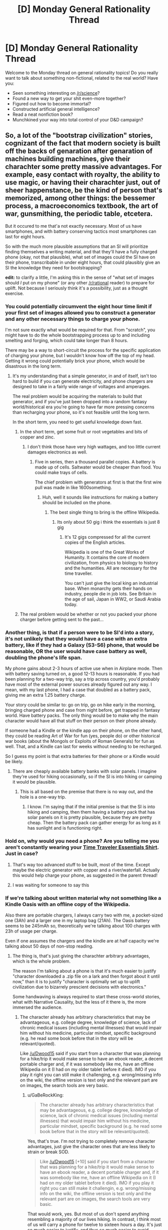 #+TITLE: [D] Monday General Rationality Thread

* [D] Monday General Rationality Thread
:PROPERTIES:
:Author: AutoModerator
:Score: 25
:DateUnix: 1473692665.0
:DateShort: 2016-Sep-12
:END:
Welcome to the Monday thread on general rationality topics! Do you really want to talk about something non-fictional, related to the real world? Have you:

- Seen something interesting on [[/r/science]]?
- Found a new way to get your shit even-more together?
- Figured out how to become immortal?
- Constructed artificial general intelligence?
- Read a neat nonfiction book?
- Munchkined your way into total control of your D&D campaign?


** So, a lot of the "bootstrap civilization" stories, cognizant of the fact that modern society is built off the backs of genaration after genaration of machines building machines, give their charachter some pretty massive advantages. For example, easy contact with royalty, the ability to use magic, or having their charachter just, out of sheer happenstance, be the kind of person that's memorized, among other things: the bessemer process, a macroeconomics textbook, the art of war, gunsmithing, the periodic table, etcetera.

But it occured to me that'a not exactly necessary. Most of us have smartphones, and with battery conserving tactics most smartphones can last for eight hours.

So with the much more plausible assumptions that an SI will prioritize finding themselves a writing material, and that they'll have a fully charged phone (okay, not that plausible), what set of images could the SI have on their phone, transcribable in under eight hours, that could plausibly give an SI the knowledge they need for bootstrapping?

*edit:* to clarify a little, I'm asking this in the sense of "what set of images should /I/ put on my phone" (or any other [[/r/rational]] reader) to prepare for uplift. Not because I seriously think it's a possibility, just as a thought exercise.
:PROPERTIES:
:Author: GaBeRockKing
:Score: 12
:DateUnix: 1473695523.0
:DateShort: 2016-Sep-12
:END:

*** You could potentially circumvent the eight hour time limit if your first set of images allowed you to construct a generator and any other necessary things to charge your phone.

I'm not sure exactly what would be required for that. From "scratch", you might have to do the whole bootstrapping process up to and including smelting and forging, which could take longer than 8 hours.

There may be a way to short-circuit the process for the specific application of charging your phone, but I wouldn't know how off the top of my head. Getting it wrong could potentially brick your phone, which would be disastrous in the long term.
:PROPERTIES:
:Author: ZeroNihilist
:Score: 7
:DateUnix: 1473697459.0
:DateShort: 2016-Sep-12
:END:

**** It's my understanding that a simple generator, in and of itself, isn't too hard to build if you can generate electricity, and phone chargers are designed to take in a fairly wide range of voltages and amperages.

The real problem would be acquiring the materials to build that generator, and if you've just been dropped into a random fantasy world/historical era you're going to have far more pressing concerns than recharging your phone, so it's not feasible until the long term.

In the short term, you need to get useful knowledge down fast.
:PROPERTIES:
:Author: GaBeRockKing
:Score: 4
:DateUnix: 1473697853.0
:DateShort: 2016-Sep-12
:END:

***** In the short term, get some fruit or root vegetables and bits of copper and zinc.
:PROPERTIES:
:Author: buckykat
:Score: 4
:DateUnix: 1473709817.0
:DateShort: 2016-Sep-13
:END:

****** I don't think those have very high wattages, and too little current damages electronics as well.
:PROPERTIES:
:Author: GaBeRockKing
:Score: 1
:DateUnix: 1473713910.0
:DateShort: 2016-Sep-13
:END:

******* Five in series, then a thousand parallel copies. A battery is made up of cells. Saltwater would be cheaper than food. You could make trays of cells.

The chief problem with generators at first is that the first wire pull was made in like 1600something.
:PROPERTIES:
:Author: buckykat
:Score: 3
:DateUnix: 1473714379.0
:DateShort: 2016-Sep-13
:END:

******** Huh, well it sounds like instructions for making a battery should be included on the phone.
:PROPERTIES:
:Author: GaBeRockKing
:Score: 2
:DateUnix: 1473715591.0
:DateShort: 2016-Sep-13
:END:

********* The best single thing to bring is the offline Wikipedia.
:PROPERTIES:
:Author: buckykat
:Score: 3
:DateUnix: 1473715883.0
:DateShort: 2016-Sep-13
:END:

********** Its only about 50 gig i think the essentials is just 8 gig
:PROPERTIES:
:Author: Empiricist_or_not
:Score: 2
:DateUnix: 1473758664.0
:DateShort: 2016-Sep-13
:END:

*********** It's 12 gigs compressed for all the current copies of the English articles.

Wikipedia is one of the Great Works of Humanity. It contains the core of modern civilization, from physics to biology to history and the humanities. All are necessary for the time traveller.

You can't just give the local king an industrial base. When monarchy gets their hands on industry, people die in job lots. See Britain in the age of sail, Japan in WW2, or Saudi Arabia today.
:PROPERTIES:
:Author: buckykat
:Score: 2
:DateUnix: 1473804057.0
:DateShort: 2016-Sep-14
:END:


***** The real problem would be whether or not you packed your phone charger before getting sent to the past...
:PROPERTIES:
:Author: CCC_037
:Score: 1
:DateUnix: 1473778419.0
:DateShort: 2016-Sep-13
:END:


*** Another thing, is that if a person were to be SI'd into a story, it's not unlikely that they would have a case with an extra battery, like if they had a Galaxy (S3-S6) phone, that would be reasonable, OR the user would have case battery as well, doubling the phone's life span.

My phone gains about 2-3 hours of active use when in Airplane mode. Then with battery saving turned on, a good 12-13 hours is reasonable. If you had been planning for a two-way trip, say a trip across country, you'd probably have most of the external power sources already figured out any way. I mean, with my last phone, I had a case that doubled as a battery pack, giving me an extra 1.25 battery charge.

Your story could be similar to: go on trip, go on hike early in the morning, bringing charged phone and case from night before, get trapped in fantasy world. Have battery packs. The only thing would be to make why the main character would have all that stuff on their person on their phone already.

If someone had a Kindle or the kindle app on their phone, on the other hand, they could be reading Art of War for fun (yes, people do) or other historical war books (about the Mongols or Exploits of Roman Generals) for fun as well. That, and a Kindle can last for weeks without needing to be recharged.

So I guess my point is that extra batteries for their phone or a Kindle would be likely.
:PROPERTIES:
:Author: Dwood15
:Score: 4
:DateUnix: 1473704595.0
:DateShort: 2016-Sep-12
:END:

**** There are cheaply available battery banks with solar panels. I imagine they're used for hiking occasionally, so if the SI is into hiking or camping it would be plausible.
:PROPERTIES:
:Author: sicutumbo
:Score: 4
:DateUnix: 1473713697.0
:DateShort: 2016-Sep-13
:END:

***** This is all based on the premise that there is no way out, and the hole is a one-way trip.
:PROPERTIES:
:Author: Dwood15
:Score: 1
:DateUnix: 1473729141.0
:DateShort: 2016-Sep-13
:END:

****** I know. I'm saying that if the initial premise is that the SI is into hiking and camping, then them having a battery pack that has solar panels on it is pretty plausible, because they are pretty cheap. Then the battery pack can gather energy for as long as it has sunlight and is functioning right.
:PROPERTIES:
:Author: sicutumbo
:Score: 1
:DateUnix: 1473730193.0
:DateShort: 2016-Sep-13
:END:


*** Hold on, why would you need a phone? Are you telling me you aren't constantly wearing your [[https://www.topatoco.com/graphics/00000001/qw-cheatsheet.png][Time Traveler Essentials Shirt]]. Just in case?
:PROPERTIES:
:Author: gabbalis
:Score: 3
:DateUnix: 1473710890.0
:DateShort: 2016-Sep-13
:END:

**** That's way too advanced stuff to be built, most of the time. Except maybe the electric generator with copper and a river/waterfall. Actually this would help charge your phone, as suggested in the parent thread!
:PROPERTIES:
:Author: rhaps0dy4
:Score: 3
:DateUnix: 1473715097.0
:DateShort: 2016-Sep-13
:END:


**** I was waiting for someone to say this
:PROPERTIES:
:Author: Mbnewman19
:Score: 1
:DateUnix: 1473738820.0
:DateShort: 2016-Sep-13
:END:


*** If we're talking about written material why not something like a Kindle Oasis with an offline copy of the Wikipedia.

Also there are portable chargers, I always carry two with me, a pocket-sized one (3Ah) and a larger one in my laptop bag (21Ah). The Oasis battery seems to be 245mAh so, theoretically we're talking about 100 charges with 23h of usage per charge.

Even if one assumes the chargers and the kindle are at half capacity we're talking about 50 days of non-stop reading.
:PROPERTIES:
:Author: Predictablicious
:Score: 2
:DateUnix: 1473706397.0
:DateShort: 2016-Sep-12
:END:

**** The thing is, that's just giving the charachter arbitrary advantages, which is the whole problem.

The reason I'm talking about a phone is that it's much easier to justify "character downloaded a .zip file on a lark and then forgot about it until now," than it is to justify "character is optimally set up to uplift civilization due to bizarrely prescient decisions with electronics."

Some handwaving is always required to start these cross-world stories, what with Narrative Causality, but the less of it there is, the more immersed the audience.
:PROPERTIES:
:Author: GaBeRockKing
:Score: 2
:DateUnix: 1473706601.0
:DateShort: 2016-Sep-12
:END:

***** The character already has arbitrary characteristics that may be advantageous, e.g. college degree, knowledge of science, lack of chronic medical issues (including mental illnesses) that would impair him without his medicine, particular mindset, specific background (e.g. he read some book before that in the story will be relevant/quoted).

Like [[/u/Dwood15]] said if you start from a character that was planning for a hike/trip it would make sense to have an ebook reader, a decent portable charger and, if it was somebody like me, have an offline Wikipedia on it (I had on my older tablet before it died). IMO if you play it right you can still make it challenging, e.g. wrong/missing info on the wiki, the offline version is text only and the relevant part are on images, the search tools are very basic.
:PROPERTIES:
:Author: Predictablicious
:Score: 5
:DateUnix: 1473713025.0
:DateShort: 2016-Sep-13
:END:

****** u/GaBeRockKing:
#+begin_quote
  The character already has arbitrary characteristics that may be advantageous, e.g. college degree, knowledge of science, lack of chronic medical issues (including mental illnesses) that would impair him without his medicine, particular mindset, specific background (e.g. he read some book before that in the story will be relevant/quoted).
#+end_quote

Yes, that's true. I'm not trying to completely remove character advantages, just give the character ones that are less likely to strain or break SOD.

#+begin_quote
  Like [[/u/Dwood15]] [+10] said if you start from a character that was planning for a hike/trip it would make sense to have an ebook reader, a decent portable charger and, if it was somebody like me, have an offline Wikipedia on it (I had on my older tablet before it died). IMO if you play it right you can still make it challengin, e.g. wrong/missing info on the wiki, the offline version is text only and the relevant part are on images, the search tools are very basic.
#+end_quote

That would work, yes. But most of us don't spend anything resembling a majority of our lives hiking. In contrast, I think most of us will carry a phone for twelve to sixteen hours a day. It's just so much easier to justify, and thus so much easier to avoid breaking SOD. Giving your charachters a few advantages is fine, but readers start getting annoyed when it's obvious the writer has set the work to easymode.

It's why we like rational fiction in the first place-- charachters can't rely on Deus Ex Machinas. In the interest of narrative few works are /entirely/ rational, but we do our best.
:PROPERTIES:
:Author: GaBeRockKing
:Score: 0
:DateUnix: 1473713864.0
:DateShort: 2016-Sep-13
:END:

******* u/Dwood15:
#+begin_quote
  But most of us don't spend anything resembling a majority of our lives hiking.
#+end_quote

You're missing the point. If the setup of the SI is "Fall into a fantasy world and start a tech revolution", a reasonable point of entry would be falling down a hole or something in some wilderness while on a hike. It's not "how often do we go hiking", it's "what's a reasonable setup to make the having the equipment rational" even if this is the first hike for yourself/your SI in 3+ years, it's reasonable to think you would have your phone on you still.
:PROPERTIES:
:Author: Dwood15
:Score: 3
:DateUnix: 1473717146.0
:DateShort: 2016-Sep-13
:END:

******** The setup wouldn't be (with reference to my first statement) "Fall into a fantasy world and start a tech revolution." It would just be "Fall into a fantasy world," which can go any number of ways. I posed my challenge to make an /arbitrary/ portal fantasy easier to write, without breaking SOD.
:PROPERTIES:
:Author: GaBeRockKing
:Score: 0
:DateUnix: 1473717465.0
:DateShort: 2016-Sep-13
:END:

********* I mean, write the story how you want to, but even with what you're mentioning, the original premise I'm suggesting can still work out.
:PROPERTIES:
:Author: Dwood15
:Score: 1
:DateUnix: 1473720080.0
:DateShort: 2016-Sep-13
:END:

********** I'm not contesting that, it's just not what I asked for.

Though to clarify, I'm not currently planning another story, just idly wondering.
:PROPERTIES:
:Author: GaBeRockKing
:Score: 0
:DateUnix: 1473727766.0
:DateShort: 2016-Sep-13
:END:


***** Umm. . . not to belittle the advantage wikpedia would be, but the download for wikpedia (assuming we are talking about kiwx here, and if anyone knows a better one please tell me) was non trivial to set up.
:PROPERTIES:
:Author: Empiricist_or_not
:Score: 1
:DateUnix: 1473758889.0
:DateShort: 2016-Sep-13
:END:


***** That's less implausible than having your character remember the exact timing of eclipses that happened in the sixth century off the top of his head, like Twain's Connecticut Yankee does
:PROPERTIES:
:Author: buckykat
:Score: 1
:DateUnix: 1473804287.0
:DateShort: 2016-Sep-14
:END:


*** I carry a tiny LED lamp that has a small solar cell (0.1W) for charging itself, and a USB port. It would take a week of charging to get one full charge on my phone (about 6AH), but I could then keep transcribing things indefinitely.
:PROPERTIES:
:Author: sparr
:Score: 1
:DateUnix: 1473721276.0
:DateShort: 2016-Sep-13
:END:


*** One thought experiment I've done is imagine how things would go if I was dropped into a tribe at the near beginning of civilization with no advantages other than being immortal and viewed as a God figure. So basically free reign to dictate / direct society and being able to follow through on it the entire way.

On the flip side, only with what information you already have in your head.

The end result isn't particularly optimistic. As someone that hasn't gone out of there way to study useful things in relation to this, the best I've got is a broad spectrum, shallow view of a huge range of things that most internet age people with a 1st world education have, being further limited by there being no initial industrial base at all to work from.

At the end of the day, the best I could really come up on is more of an advisory role. Educating in the very basics (like base 10 systems, math, etc.)

I'm sure I have some knowledge that would be useful for things that would pop up in that time period (I've got no idea how to make antibiotics besides some vague knowledge penicillin comes from some kind of mold, but I'm sure basic knowledge of hygiene / bacteria is useful. I have vague knowledge that you can make electricity from a river, spinning things, and metal wires to produce / collect static electricity, but not the actual process of doing so or making it useful, etc).

So I'd teach the basics that I could. Once I've ran out, I'd do my best to refine areas of my shallow knowledge pool that it's possible to do so with just thinking about things and small scale experiments, but I'd imagine that to be of limited use.

I'd imagine at the end of the day instilling a basic education, measurement system, and the process of experimentation would be the best impact I'd realistically have. After that it would be more describing things as well as I can with my shallow areas of education (like vague notions of how electricity works) and then relying on the population to preform experiments and work things out from there.

I assume that having accurate knowledge of the end results and basic sciences would give the population some degree of better advancement but no idea of how much.
:PROPERTIES:
:Author: LeonCross
:Score: 1
:DateUnix: 1473994016.0
:DateShort: 2016-Sep-16
:END:

**** u/GaBeRockKing:
#+begin_quote
  like base 10 systems,
#+end_quote

[TRIGGERED]

If you get to restart mathematics from scratch, use base twelve. Please, I'm begging you.

Here's a demonstration of why:

Base 10:

- 10/2=5
- 10/3=3.333... <- ugly
- 10/4=2.5 <- ugly
- 10/5 = 2

Base 12:

- 10/2=6\\
- 10/3=4
- 10/4=3
- 10/5=2.4972 <-ugly
- 10/6 =2

12 is a much nicer number to divide by. 60 is even better, but then you'd need to remember too many symbols.
:PROPERTIES:
:Author: GaBeRockKing
:Score: 2
:DateUnix: 1474002666.0
:DateShort: 2016-Sep-16
:END:

***** Hm. A cursory internet search shows that a base 12 system is better than base 10 for computing for some reason? Though base 2 is apparently superior to both?

One of those situations that without doing specific research into it I wouldn't have any idea of using in the hypothetical situation.
:PROPERTIES:
:Author: LeonCross
:Score: 1
:DateUnix: 1474015129.0
:DateShort: 2016-Sep-16
:END:

****** Base 2 is the best for computing because it's the simplest possible base, and therefore can be built with the simplest architecture. Can't speak for base 12 on computers, but it's probably better for the same reasons I explained-- it's easier to store values without decimals.
:PROPERTIES:
:Author: GaBeRockKing
:Score: 2
:DateUnix: 1474034571.0
:DateShort: 2016-Sep-16
:END:


** I noticed a little while ago that there's a distinct lack of rational fiction set in the real world, either modern or historical. Also noticing that there are certain lessons, insights, or other basic information that's lacking from rational fiction in general because of the tendency to make characters significantly overpowered for their settings (usually by exploiting some seemingly simple aspect of the setting that somehow the millions of equally well placed people who came before them somehow didn't think to exploit) or else by being unusually well placed to execute an exploit or apply some rationality with large and far-sweeping consequences.

With that in mind, I picked up a biography of Napoleon, thinking it would help to illuminate exactly how real world stories of those who climbed top or were otherwise able to have an outsized influence on the world differ from rational fiction.

What I've discovered is that Napoleon basically exploited as aspect of his world that none of the equally well placed people who came before him did, and was unusually well placed to have an outsized influence on society.

He read /everything/ even tangentially related to warfare and the basic concept of a Great Man as he was taught it and turned theoretical tactical suggestions into applied battlefield strategy, and micromanaged the shit out of his army's logistics and supply to the point of simply making up statistics to send to the government in his requests for more supplies.

He was the first generation of Corsican nobility offered the chance to integrate with the French nobility and attend their prestigious military academies, but unlike most other young French nobles he got early and direct exposure to national level politics on Corsica, which emboldened him in his dealings with the other nations of Europe later on. It's shocking to imagine a 27-year-old nation builder until you realize he had been pretty damn close to the center of Corsican politics at 17. That, plus being one of few competent military officers who hung around during the Revolution meant he was thrust into high command in his mid twenties instead of ~50 like most others.

I will note that the second aspect as a "just-so" story feeling to it. If I had been there at the time, I'm not sure I would have picked a Corsican as "Most Likely to Take Over the French Government" on the basis that he had experience in national politics, but I imagine it would have been a useful discriminator in looking for those likely to make an attempt at a coup.

The one area he does differ from most rationalist heroes is that he's incredibly, incredibly, and repeatedly lucky. He's discharged from the Army as a junior officer for desertion while he's off getting caught up in Corsican politics, but on return finds that his discharge papers have been lost and he's been granted a promotion instead based on the shortage of available officers. His response? He demands an extra promotion on the basis that it would match the rank he was awarded in the Corsican National Guard.

Later, when he leaves his Army in Egypt to return to France and effect the coup of the national government, he's sailing through waters patrolled regularly by the British Navy, which had just destroyed the fleet meant to escort him and his army back, but gets lucky with the wind and doesn't encounter them.

I haven't gotten to the downturn of his career yet, but the author has at least hinted that it's more a matter of his perennial luck running out than any dramatic shift in his approach to problems, so we'll see how that pans out.
:PROPERTIES:
:Author: JanusTheDoorman
:Score: 13
:DateUnix: 1473743548.0
:DateShort: 2016-Sep-13
:END:

*** I don't have much to say in the way of direct commenting, but this post is bereft of replies so I want to make sure you know that I really appreciate this, enjoyed it, and saved it for later reference. If you've got more thoughts once you get further in the book, I'd love to hear them.
:PROPERTIES:
:Author: callmebrotherg
:Score: 7
:DateUnix: 1473791498.0
:DateShort: 2016-Sep-13
:END:


*** I'm not sure there's that much improbability to justify away with Napoleon. He rose to power in an era of great political instability, and since at that time France was militarizing like crazy he had the manpower to start a series of conquest that lasted until his empire collapsed under its weight. I'm personally not sure whether he was really really good at what he did or just really lucky, but I certainly don't see him as a hyper-rational/one-man-industrial-revolution protagonist.
:PROPERTIES:
:Author: CouteauBleu
:Score: 2
:DateUnix: 1473809149.0
:DateShort: 2016-Sep-14
:END:

**** If I had to sum him up so far - he appears to have been genuinely and exceptionally competent as a general. He was incredibly detailed focused and capable of a level of micromanagement that I can hardly believe.

His record in other areas is sketchier - he essentially appears to have created satellite states for France based on the principle that their institutions should have the apparent structure and appearance of Republican idealism, but should have particular restrictions that obligated them to France, or where possible to him directly. Most of these subordinate states were conquered and dissolved or annexed directly into France in short order, though, so no real insight into how well they would have fared longer term.

With regard to France, his assumption of almost total control as First Consul certainly triggered a massive turnaround in the state of the country, but a large part of that was probably simply more due to obvious corrections to the faults and inadequacies of the Directory which preceded the Consulate.

You're absolutely right that the chaos of the revolution was what opened the door for Napoleon's rise to power, and certainly an outside observer would probably have predicted the rise of /some/ strongman dictator in its wake as a significant possibility, but the question of why that person was Napoleon takes a bit more analysis. The proximate answer is simply that he was the most successful of France's generals and had the ambition to parlay that success into political power when there was a relative power vacuum in France, but digging deeper into why he was successful, and why he succeeded when there's evidence of at least a dozen other plots to overthrow the Directory at the same time as his coup was being put in place is more interesting. I'm not sure I'm able to offer a satisfactory answer other than "Everyone knew it had to be someone, and he was the obvious focal point to unite the nation."
:PROPERTIES:
:Author: JanusTheDoorman
:Score: 6
:DateUnix: 1473814348.0
:DateShort: 2016-Sep-14
:END:


**** If you want some one more comparable to a one-man-industrial-revolution protagonist stalin might qualify as far as historical figures.
:PROPERTIES:
:Author: Nighzmarquls
:Score: 3
:DateUnix: 1473822266.0
:DateShort: 2016-Sep-14
:END:


*** Malcolm Gladwell makes a similar case with regards to Bill Gates in /Outliers/. Bill Gates gained access to a computer in 1968 when he was 13 years old, which made him one of very few people his age learning programming, and also spared him having to learn programming using punch cards.
:PROPERTIES:
:Author: alexanderwales
:Score: 2
:DateUnix: 1473821851.0
:DateShort: 2016-Sep-14
:END:

**** /Outliers/ is interesting, but I've gone back and forth in my opinion of it since I first read it. The whole book is a weird mix of starting off from a good scientific foundation (The whole 10,000 hours of deliberate practice leading to expert-level performance seems to trace reasonably well back to the Cambridge Manual of Expertise and Expert Performance and Ericsson, et al. (2007) - "Making of an Expert") but that gets piled under a whole lot of anecdote and conjecture.

That's not the worst writing style in the world, as it makes it far more accessible to people unused to the academic citation-chain style of writing, but also prompts people to go off on their own tangents and rely on anecdotal evidence really heavily when thinking about this sort of thing.

Ultimately, I think the snowball effect (wherein early initial advantages can be decisive because they prompt the further accumulation of info and resources that further exaggerate the advantage, and on and on...) is a valid observation. I also believe that deliberate practice is probably the dominant if not near-exclusive determinant of performance outside of genetics and physiology.

Where I think /Outliers/ and the culture that grew up around it after it was published fall short as generalizable advice or a set of parables for rationalists, is the implied conclusion of believing both of those two things - that success can be predictably achieved by deliberately practicing the most advantageous skills. That's how you end up at "Tiger Mom".

The tricky part is identifying which skills you're best placed to take advantage of, and which will be most advantageous ~10-20 years down the line.

For Bill Gates, he might have known that access to a computer gave him a rare chance to develop skills few others would have, but would the /rational/ prediction at that point been that personal programming skill and knowledge of computers would give him a decisive advantage in his career? His family had apparently been pushing him to pursue a career in law, and his grandfather had been a bank president. Even though he's an archetypal example in /Outliers/, I think that if he had been presented the book without his story in it, it would likely have been interpreted as encouraging him to press his advantage in law or finance. Being a pioneer in a field without much in the way of established practice methods at the time would seem foolhardy.

As such, while /Outliers/ has some good methodological advice on /how/ to reach a performacne goal and why focusing on performance leads to success, it's ability to predict ahead of time exactly which skills will have the biggest impact is limited, and so the scope of its thesis should not be interpreted as arguing for any particular skill over another.
:PROPERTIES:
:Author: JanusTheDoorman
:Score: 3
:DateUnix: 1473825937.0
:DateShort: 2016-Sep-14
:END:

***** I recently finished reading "Peak" by Ericsson (that I really enjoyed), and he criticizes the 10 thousand rule made up in Outliers from his studies.

His true message from his research is that every person that reached the top in his field did that thanks to massive effort and dedication. On the other hand Ericsson didn't find any proof that talent exist, outside of physical advantages for sport and the result of deliberate practice.

In short, he never found a magic number for expertise, and you can usually become good at something in way less time.

To op: I too was thinking about the lack of rational fiction in the real world. I would immensely enjoy a community munchkin effort to optimize happyness/accomplishment/wealth/immortality in the real world
:PROPERTIES:
:Author: munchkiner
:Score: 1
:DateUnix: 1473865784.0
:DateShort: 2016-Sep-14
:END:


** Man I hate my brain chemistry. Long history of depression/anxiety, a cup of strong coffee(!) yesterday hit me like a sledgehammer and kicked my brain into some weird metastable productive nondepressed, but not manic, attractor in my brainspace.

I did not flinch from tasks, reddit bored me, each time I finished a task I already had the next one and felt compelled to do it.

That lasted for 28 hours, and now its back to old depressed unproductive me.
:PROPERTIES:
:Author: SvalbardCaretaker
:Score: 5
:DateUnix: 1473865289.0
:DateShort: 2016-Sep-14
:END:

*** That sucks. Hope you get back into a better brainstate soon.
:PROPERTIES:
:Author: DaystarEld
:Score: 3
:DateUnix: 1473869240.0
:DateShort: 2016-Sep-14
:END:

**** Thank you. I actually managed to make arrangements to see a psychiatrist soon, with the plan being to put me on meds.
:PROPERTIES:
:Author: SvalbardCaretaker
:Score: 2
:DateUnix: 1473869610.0
:DateShort: 2016-Sep-14
:END:


** I've decided, just now with little forethought, that there are two kinds of irrational characters: the proud and the stubborn. Proud characters know that their reasoning is flawed and don't care, while stubborn characters reject the idea that their reasoning is flawed. I split them up like this because I've noticed I tend to enjoy the former and despise the latter.

I actually find characters that admit their irrational and don't see that as a bad thing to be entertaining. They're a person who chose to give into their biases and believe fallacies instead of overcoming them because they value feeding those desires over changing them. These characters are usually villains, of course, but I find myself enjoying them as characters.

Characters that are too thick headed to realize they're irrational, on the other hand, I just find annoying. From a narrative perspective they accomplish the exact same goal of creating a character that seeks to fulfill a goal and can't be reasoned with, but it comes across as them being stupid, which I don't find entertaining. Does anyone else have thoughts on this?
:PROPERTIES:
:Author: trekie140
:Score: 11
:DateUnix: 1473697080.0
:DateShort: 2016-Sep-12
:END:

*** You've forgotten about the characters who are irrational because they are spiteful or because of bad writing.
:PROPERTIES:
:Author: technoninja1
:Score: 5
:DateUnix: 1473704329.0
:DateShort: 2016-Sep-12
:END:

**** u/MugaSofer:
#+begin_quote
  spiteful
#+end_quote

Either a different utility function or "know that their reasoning is flawed and don't care", I think.
:PROPERTIES:
:Author: MugaSofer
:Score: 2
:DateUnix: 1473858052.0
:DateShort: 2016-Sep-14
:END:


*** There's also people who know their reasoning is flawed, but lack skill and so misidentify in which /ways/ their reasoning is flawed.
:PROPERTIES:
:Author: MugaSofer
:Score: 2
:DateUnix: 1473858095.0
:DateShort: 2016-Sep-14
:END:


** I wrote a thing about population ethics, or how to apply utilitarianism to a set of individuals:

[[http://agarri.ga/post/an-alternative-population-ethics]]

It introduces the topic, covers literature a little and I finally give a tentative solution that avoids the Repugnant Conclusion and seems satisfactory.

I was close to asking people to "munchkin" and raise objections to it on the Munchkinry Thread, but then I found out it was only for fiction. If you feel like doing it though, I'll appreciate any issues you find.
:PROPERTIES:
:Author: rhaps0dy4
:Score: 3
:DateUnix: 1473714587.0
:DateShort: 2016-Sep-13
:END:

*** u/bayen:
#+begin_quote
  The criterion as-is needs at least one amendment. Currently, an agent deciding by this criterion will not hesitate to create arbitrarily many lives with negative utility, to increase the utility of the people who are alive just a little.

  ...

  A possible rule for this would be: when playing as Green, find the Green-best outcome such that no purple life has a negative welfare. Subtract that from the absolute Green-best outcome. The difference is the maximum price, in negative purple-welfare, that you are able to pay. All choices outside of the budget are outlawed for Green.
#+end_quote

I don't think the add-on rule quite works. Consider these three options:

1. Green 1000\\
   Purple -1

2. Green 1001\\
   Purple -1000

3. Green 0\\
   Purple 0

Green's absolute best is #2, where green has 1001. Its best option with no negative purple is #3, where green has 0. Therefore it has a budget of -1001 to inflict on purple, and it is free to choose #2.

This seems pretty bad, though ... green is only better off by +1 by switching from #1 to #2, but it imposes a cost of -999 on purple to do so!
:PROPERTIES:
:Author: bayen
:Score: 5
:DateUnix: 1473740121.0
:DateShort: 2016-Sep-13
:END:

**** Thank you very much, this is the sort of thing I was looking for. Yes, it's pretty bad.

I'm thinking about more possible solutions. What if, when the utility of purple is negative, it gets counted with green to be maximised? Then, the utility for Green of options (1000, -1), (1001, -1000), (1001, 1000) and (1002, 1) would be 999, 1, 1001 and 1002, and it would choose the latter.

But then it'd be foregoing the opportunity to have 2001 total utility! But this is precisely what leads to the Repugnant Conclusion, so it's not all that bad. We care about maximising current people's welfare, and additional lives that are happy, if not very happy, are definitely not bad.
:PROPERTIES:
:Author: rhaps0dy4
:Score: 1
:DateUnix: 1473836250.0
:DateShort: 2016-Sep-14
:END:

***** Better, but I think there still seems to be a repugnant-type conclusion possible, basically as an extreme version of your example:

1. Green: 1 billion happy original people. Purple: 100 billion new happy people

2. Green: 1 billion slightly happier original people. Purple: googolplex barely-worth-living new people

Since the new people aren't negative, they are ignored, so the system chooses #2. The original people stay happy ... but at the end of the day the world is still mostly Malthusian (plus a small elite class of "original beings," which seems almost extra distasteful?)
:PROPERTIES:
:Author: bayen
:Score: 1
:DateUnix: 1473876471.0
:DateShort: 2016-Sep-14
:END:

****** Huh, you are right. Perhaps we should call this the Distasteful Conclusion?

Yesterday I read [[https://www.mccaughan.org.uk/g/essays/cui-bono.html][another argument in favor of the Repugnant Conclusion]]. It says that 0 utility is not a person contemplating suicide. That is because a life has extra value to its owner, so it has to get really bad for its owner to consider suicide. Instead 0 is a life "objectively" worth living.

This is somewhat convincing. It reminded me of the "Critical Level" theories, where adding a life is only good if it has more than a positive threshold of utility. In the original, pure population axiology setting, this led to the "Sadistic Conclusion". But with this framework that also references the current state of affairs, has at least another, albeit much less nasty, issue. Let's say we put the threshold at 10, which is a fairly good life. Then we'll have googolplex people living a life with utility 10. But why not increase that to utility 11? or 12? It's hard or impossible to justify leaving the threshold at any place.

I'm starting to think we can't really use our intuitions in this topic unless we /actually know how the human utility function looks like/. Otherwise, we'll come up with conclusions totally detached from reality, that we won't be able to agree on.
:PROPERTIES:
:Author: rhaps0dy4
:Score: 1
:DateUnix: 1473936255.0
:DateShort: 2016-Sep-15
:END:


*** See, I'm a utilitarian (more or less, anyways), but I'm personally of the opinion that it's shit as a /moral/ system.

Applied on a personal level (maximizing /own/ utility) it's downright tautological-- why should I maximize my own utility? -> Because it maximizes my utility. That's useful to keep in mind, but doesn't actually reccomend any particular action in any particular situation.

Instead, I put forward that utilitarianism is best used as something akin to a negotiation and political analysis tool. You can't convince someone else to act just because "it's the right thing to do" unless you and they hold the same idea of what "the right thing to do" is. Instead, you appeal to their own self-interest. So then, when it comes to politics, or similarly large-scale endeavors where any single person is unlikely to affect the path of a nation-state or company or whatever, utilitarianism is the best policy to push, because it makes the group happier on average. Therefore, convincing a group of people to appoint someone who'll act in a utilitarian fashion works because they are, probabilistically speaking, likely to benefit.

So while in an actual trolley problem, I might still chose the "kill five people" outcome if I feel very strongly about the one person being saved, I'd vote for the government that chooses "kill one person" every time, because that's what's most likely to benefit me.
:PROPERTIES:
:Author: GaBeRockKing
:Score: 1
:DateUnix: 1473738173.0
:DateShort: 2016-Sep-13
:END:

**** As a utilitarian and game theorist, I believe that most if not all problems people have with utility is that they fail to define it sufficiently robustly. Utility isn't just how much money you have, or material goods, it's happiness, or self-fulfillment, or whatever end emotional state you want to have. It's stuff you want.

A kind and charitable person might give away all of their life savings and go help poor people in Africa. And for them this is a rational thing to do if they value helping people. If they are happy being poor while helping people and knowing that they're making the world a better place, then we can say that the act of helping others is a positive value to them. Every person has their own unique utility function.

A rudimentary and easy adjustment is to define altruism as a coefficient such that you can add a percentage of someone else's utility to the altruistic persons. So if John has an altruism value of 0.1, then whenever James gains 10 points, John will gain 1 point as a direct result just from seeing James being happy. And if James loses 10 points John will lose 1 point, and so on.

Thus we can attempt to define morality by setting some amount of altruism as "appropriate" and saying actions which would be rational to someone with more altruism than that amount are "good" and actions which would not be rational to someone with that much altruism are "evil". Or something like that. You'd probably need to make the system more complicated to avoid munchkinry, and it still might not be the /best/ model, but it's not terrible.
:PROPERTIES:
:Author: zarraha
:Score: 6
:DateUnix: 1473745689.0
:DateShort: 2016-Sep-13
:END:


**** Utilititarianism has its problems, but: What would you use as a moral-decision-making tool, if not utilitarianism?

I'll explain: we want a tool that, given any set of outcomes and the current situation, it can choose the morally best outcome from the set. Such tool should also be transitive and complete, to avoid inconsistencies or situations when deciding is impossible. If we take all current situations and all outcomes and run it through the function, recording which outcomes are not-worse than which outcomes, we'll be able to order the set of all outcomes. Which is the same as mapping outcomes to integers, if they can be enumerated, or reals, if they cannot.

(I am regretfully not a mathematician, this might be wrong. Educate me if that's the case :)

Thus, you need utilitarism. How you compute this function mapping real world outcomes (or, as I proposed, current-state--outcome pairs) to reals/integers is a really important question and one that is wide open. And as [[/u/zarraha]] said, this gaping hole in knowledge makes people question the validity of utility or its realism. Which is very reasonable but, if not utility, what can we use?

I'll engage with your concerns now.

#+begin_quote
  doesn't actually recommend any particular action in any particular situation
#+end_quote

It does! Just take the action that will maximise your utility, in as long a run as your discount factor demands. Calculating these things explicitly is pretty infeasible currently, but human brain "rewards" are exactly utility as evolved to guide you. Although your culturally, personally, learned utility function may not completely line up with the function you have instinctively.

#+begin_quote
  Instead, I put forward that utilitarianism is best used as something akin to a negotiation and political analysis tool. You can't convince someone else to act just because "it's the right thing to do" unless you and they hold the same idea of what "the right thing to do" is. Instead, you appeal to their own self-interest.
#+end_quote

Utilitarianism doesn't magically solve the problem of conflicting values (aka conflicting utility functions) though. That's solved by the skill of the negotiators in finding common ground.

#+begin_quote
  So then, when it comes to politics, or similarly large-scale endeavors where any single person is unlikely to affect the path of a nation-state or company or whatever, utilitarianism is the best policy to push, because it makes the group happier on average. Therefore, convincing a group of people to appoint someone who'll act in a utilitarian fashion works because they are, probabilistically speaking, likely to benefit.
#+end_quote

Yet utilitarianism as a policy is useless alone. It needs to be coupled with an utility function or, more feasibly, with a set of values the policy cares about. In that case, the groups benefit from government by someone who has their same values. So different subgroups have all the incentives to fight to put a different agent in power, sparking competition à là Moloch.
:PROPERTIES:
:Author: rhaps0dy4
:Score: 1
:DateUnix: 1473836825.0
:DateShort: 2016-Sep-14
:END:

***** u/GaBeRockKing:
#+begin_quote
  Utilititarianism has its problems, but: What would you use as a moral-decision-making tool, if not utilitarianism?

  I'll explain: we want a tool that, given any set of outcomes and the current situation, it can choose the morally best outcome from the set. Such tool should also be transitive and complete, to avoid inconsistencies or situations when deciding is impossible. If we take all current situations and all outcomes and run it through the function, recording which outcomes are not-worse than which outcomes, we'll be able to order the set of all outcomes. Which is the same as mapping outcomes to integers, if they can be enumerated, or reals, if they cannot.
#+end_quote

Utilitarianism is somewhat useful as a philosophy, but never on its own. Utilitarianism doesn't, in and of itself, define the relative utility gained from each choice. Our own internal set of virtue ethics does that. Utilitarianism is useful for deciding how to act on our virtue ethics, but ultimately can't be used on its own on a personal level.

That's why I critiscized it so harshly-- attempting to use it as a moral system just leads to recursiveness issues. It's just a decision theory for use with moral systems.

#+begin_quote
  Utilitarianism doesn't magically solve the problem of conflicting values (aka conflicting utility functions) though. That's solved by the skill of the negotiators in finding common ground.
#+end_quote

Which is why I put forward its use as a political tool. It wouldn't work in a direct democracy, but in a republic, even completely disparate groups can be convinced they want a utilitarian (or in code, someone who "cares for their citizens) in office.

#+begin_quote
  Yet utilitarianism as a policy is useless alone. It needs to be coupled with an utility function or, more feasibly, with a set of values the policy cares about. In that case, the groups benefit from government by someone who has their same values. So different subgroups have all the incentives to fight to put a different agent in power, sparking competition à là Moloch.
#+end_quote

But it /is/ coupled with a utility function, by the nature of politics. Namely, the population the elected official serves. Because the politician's own "get elected" drive is fulfilled by making their citizens happy.

Of course, perverse incentives fuck it up for everyone, but this is the strategy I plan to use to convince people to vote for Utilitron 5000.
:PROPERTIES:
:Author: GaBeRockKing
:Score: 1
:DateUnix: 1473861699.0
:DateShort: 2016-Sep-14
:END:


** *Time to rebuild a library*

My 5 terabyte harddrive went /poof/ this morning, and silly me hadn't bought data-recovery insurance. Fortunately, I still have other copies of all my important data, and it'll just take a while to download everything else I'd been collecting.

Which brings up the question: What info do /you/ feel it's important to have offline copies of, gathered from the whole gosh-dang internet? A recent copy of Wikipedia and the Project Gutenberg DVD are the obvious starting places... which other info do you think pays the rent of its storage space?
:PROPERTIES:
:Author: DataPacRat
:Score: 3
:DateUnix: 1473718263.0
:DateShort: 2016-Sep-13
:END:

*** Maybe StackExchange if you're a programmer? [[https://archive.org/details/stackexchange]]
:PROPERTIES:
:Author: gbear605
:Score: 3
:DateUnix: 1473720744.0
:DateShort: 2016-Sep-13
:END:


*** I am currently compiling a collection of every For Dummies book ever printed. I suspect it will take me a few weeks to finish this. If you don't mind illegally downloading torrents of books, here's the [[http://gen.lib.rus.ec/search.php?req=For+Dummies&lg_topic=libgen&open=0&view=simple&res=25&phrase=1&column=def][link]].

Also do you mind letting me know how you get an offline copy of Wikipedia?

Another question to answer is what sort of entertainment do you prefer? Because I have backed up copies of my favorite books, favorite manga/comics, as well as a few rare movie or tv episodes.
:PROPERTIES:
:Author: xamueljones
:Score: 2
:DateUnix: 1473722890.0
:DateShort: 2016-Sep-13
:END:

**** u/ToaKraka:
#+begin_quote
  Also do you mind letting me know how you get an offline copy of Wikipedia?
#+end_quote

[[https://en.wikipedia.org/wiki/Wikipedia:Database_download][Link]]
:PROPERTIES:
:Author: ToaKraka
:Score: 2
:DateUnix: 1473724432.0
:DateShort: 2016-Sep-13
:END:

***** Thanks, I appreciate the link!
:PROPERTIES:
:Author: xamueljones
:Score: 1
:DateUnix: 1473962278.0
:DateShort: 2016-Sep-15
:END:


**** u/DataPacRat:
#+begin_quote
  Also do you mind letting me know how you get an offline copy of Wikipedia?
#+end_quote

Through Kiwix: [[http://wiki.kiwix.org/wiki/Content]] . 54 gig for the full 'pedia including images, less for smaller ones or for other WikiMedia collections like WikiQuotes.

#+begin_quote
  what sort of entertainment do you prefer?
#+end_quote

Primarily the written word (to the point that much of my surviving e-library is sorted by Dewey Decimal), secondarily the written word plus images (aka comics), tertiarily everything from video games to classic radio plays.
:PROPERTIES:
:Author: DataPacRat
:Score: 2
:DateUnix: 1473725925.0
:DateShort: 2016-Sep-13
:END:

***** Man, that's crazy. 54 gigabytes for (a summary of) the majority of important human knowledge?
:PROPERTIES:
:Author: GaBeRockKing
:Score: 1
:DateUnix: 1473738535.0
:DateShort: 2016-Sep-13
:END:

****** I think of lot of it is the indexing.
:PROPERTIES:
:Author: Empiricist_or_not
:Score: 1
:DateUnix: 1473759063.0
:DateShort: 2016-Sep-13
:END:


****** Only 16 gigs without images.
:PROPERTIES:
:Author: MugaSofer
:Score: 1
:DateUnix: 1473859065.0
:DateShort: 2016-Sep-14
:END:


***** I appreciate the link and already downloaded it to my own hard drive backups.

I probably should have been more specific about asking what entertainment you prefer, because I'm interested in knowing what you like to read since I'm confident I would enjoy the same books/comics (no time to watch TV or play video games).
:PROPERTIES:
:Author: xamueljones
:Score: 1
:DateUnix: 1473962395.0
:DateShort: 2016-Sep-15
:END:


*** I keep copies of all the good fiction I've read. Being text, it doesn't take up all that much space. I also keep auto-updating git clones of my favourite free software.

Started doing that after getting burned a few times when the original archive sites went offline.

Then there's of course music and movies and tv shows.
:PROPERTIES:
:Author: Meneth32
:Score: 1
:DateUnix: 1473733019.0
:DateShort: 2016-Sep-13
:END:
